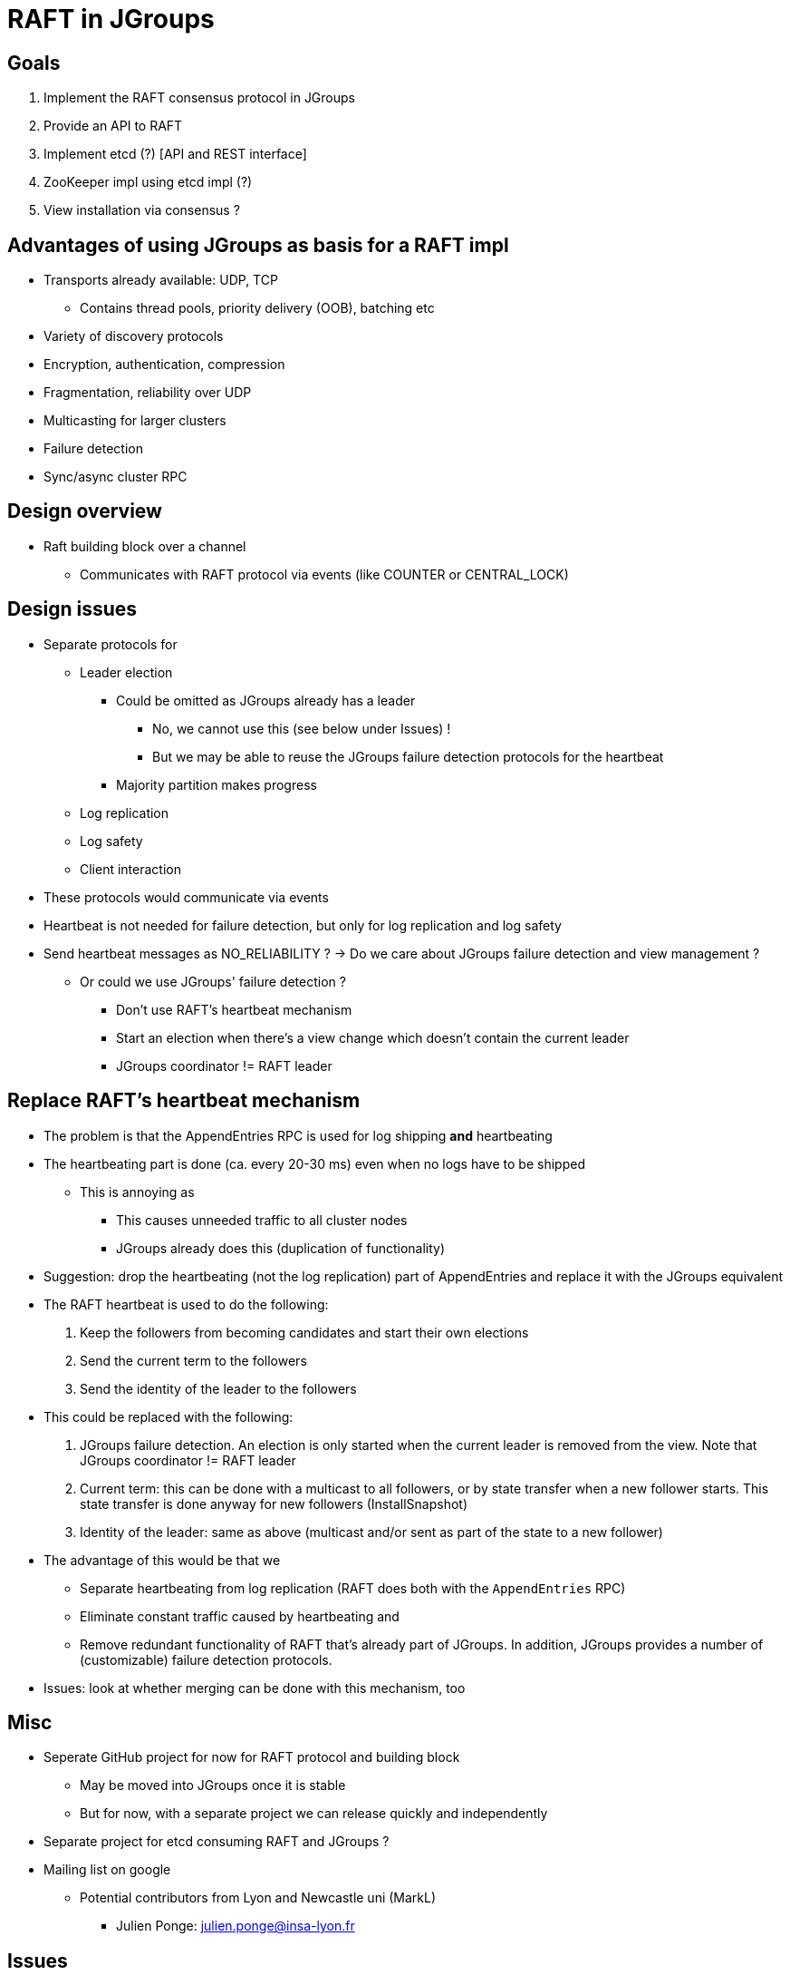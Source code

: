
RAFT in JGroups
===============

Goals
-----
. Implement the RAFT consensus protocol in JGroups
. Provide an API to RAFT
. Implement etcd (?) [API and REST interface]
. ZooKeeper impl using etcd impl (?)
. View installation via consensus ?


Advantages of using JGroups as basis for a RAFT impl
----------------------------------------------------
* Transports already available: UDP, TCP
** Contains thread pools, priority delivery (OOB), batching etc
* Variety of discovery protocols
* Encryption, authentication, compression
* Fragmentation, reliability over UDP
* Multicasting for larger clusters
* Failure detection
* Sync/async cluster RPC


Design overview
---------------
* Raft building block over a channel
** Communicates with RAFT protocol via events (like COUNTER or CENTRAL_LOCK)


Design issues
-------------
* Separate protocols for
** Leader election
*** Could be omitted as JGroups already has a leader
**** No, we cannot use this (see below under Issues) !
**** But we may be able to reuse the JGroups failure detection protocols for the heartbeat
*** Majority partition makes progress
** Log replication
** Log safety
** Client interaction
* These protocols would communicate via events
* Heartbeat is not needed for failure detection, but only for log replication
  and log safety
* Send heartbeat messages as NO_RELIABILITY ? -> Do we care about JGroups failure detection and view management ?
** Or could we use JGroups' failure detection ?
*** Don't use RAFT's heartbeat mechanism
*** Start an election when there's a view change which doesn't contain the current leader
*** JGroups coordinator != RAFT leader


Replace RAFT's heartbeat mechanism
----------------------------------
* The problem is that the AppendEntries RPC is used for log shipping *and* heartbeating
* The heartbeating part is done (ca. every 20-30 ms) even when no logs have to be shipped
** This is annoying as
*** This causes unneeded traffic to all cluster nodes
*** JGroups already does this (duplication of functionality)
* Suggestion: drop the heartbeating (not the log replication) part of AppendEntries and replace it with the JGroups equivalent
* The RAFT heartbeat is used to do the following:
. Keep the followers from becoming candidates and start their own elections
. Send the current term to the followers
. Send the identity of the leader to the followers
* This could be replaced with the following:
. JGroups failure detection. An election is only started when the current leader is removed from the view. Note that
  JGroups coordinator != RAFT leader
. Current term: this can be done with a multicast to all followers, or by state transfer when a new follower starts. This state transfer
  is done anyway for new followers (InstallSnapshot)
. Identity of the leader: same as above (multicast and/or sent as part of the state to a new follower)

* The advantage of this would be that we
** Separate heartbeating from log replication (RAFT does both with the `AppendEntries` RPC)
** Eliminate constant traffic caused by heartbeating and
** Remove redundant functionality of RAFT that's already part of JGroups. In addition, JGroups provides a number of
   (customizable) failure detection protocols.
* Issues: look at whether merging can be done with this mechanism, too


Misc
----
* Seperate GitHub project for now for RAFT protocol and building block
** May be moved into JGroups once it is stable
** But for now, with a separate project we can release quickly and independently
* Separate project for etcd consuming RAFT and JGroups ?
* Mailing list on google
** Potential contributors from Lyon and Newcastle uni (MarkL)
*** Julien Ponge: julien.ponge@insa-lyon.fr


Issues
------
* What happens with client requests when no leader is elected ?
** Are they queued ?

* Do clients block until consensus has been reached, before they get the result ?
** For a get() this makes sense, but for a write ?

* Log replication message: sent to all, or only to those which have missing log entries ?
** Probably to all, as this also serves as heartbeat
*** Not very efficient to send *all* missing log entries to *all* members !

* We cannot use JGroups leader election (coordinators) because *a new leader may not contain
  all of the committed log entries !*
  ** In RAFT's leader election algorithm, only candidates will all (or the most) committed entries can become leaders









